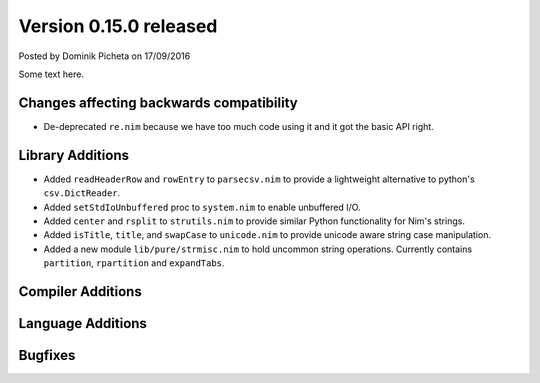 Version 0.15.0 released
=======================

.. container:: metadata

  Posted by Dominik Picheta on 17/09/2016

Some text here.

Changes affecting backwards compatibility
-----------------------------------------

- De-deprecated ``re.nim`` because we have too much code using it
  and it got the basic API right.

Library Additions
-----------------

- Added ``readHeaderRow`` and ``rowEntry`` to ``parsecsv.nim`` to provide
  a lightweight alternative to python's ``csv.DictReader``.
- Added ``setStdIoUnbuffered`` proc to ``system.nim`` to enable unbuffered I/O.

- Added ``center`` and ``rsplit`` to ``strutils.nim`` to
  provide similar Python functionality for Nim's strings.

- Added ``isTitle``, ``title``, and ``swapCase`` to ``unicode.nim`` to
  provide unicode aware string case manipulation.

- Added a new module ``lib/pure/strmisc.nim`` to hold uncommon string
  operations. Currently contains ``partition``, ``rpartition``
  and ``expandTabs``.

Compiler Additions
------------------

Language Additions
------------------

Bugfixes
--------
